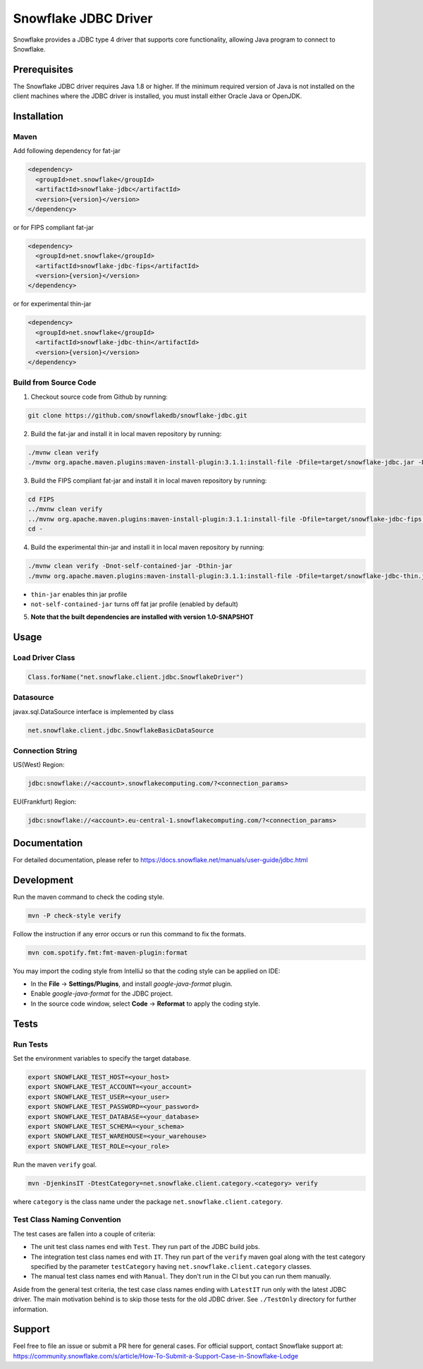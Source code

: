Snowflake JDBC Driver
*********************

.. image:: https://github.com/snowflakedb/snowflake-jdbc/workflows/Build%20and%20Test/badge.svg?branch=master
      :target: https://github.com/snowflakedb/snowflake-jdbc/actions?query=workflow%3A%22Build+and+Test%22+branch%3Amaster

.. image:: https://codecov.io/gh/snowflakedb/snowflake-jdbc/branch/master/graph/badge.svg?token=Mj6uPxk0pV
     :target: https://codecov.io/gh/snowflakedb/snowflake-jdbc

.. image:: http://img.shields.io/:license-Apache%202-brightgreen.svg
    :target: http://www.apache.org/licenses/LICENSE-2.0.txt
    
.. image:: https://maven-badges.herokuapp.com/maven-central/net.snowflake/snowflake-jdbc/badge.svg?style=plastic
    :target: https://repo1.maven.org/maven2/net/snowflake/snowflake-jdbc/
    
Snowflake provides a JDBC type 4 driver that supports core functionality, allowing Java program to connect to Snowflake.

Prerequisites
=============

The Snowflake JDBC driver requires Java 1.8 or higher. If the minimum required version of Java is not installed on the client machines where the JDBC driver is installed, you must install either Oracle Java or OpenJDK.

Installation
============

Maven
-----
Add following dependency for fat-jar

.. code-block:: xml

    <dependency>
      <groupId>net.snowflake</groupId>
      <artifactId>snowflake-jdbc</artifactId>
      <version>{version}</version>
    </dependency>

or for FIPS compliant fat-jar

.. code-block:: xml

    <dependency>
      <groupId>net.snowflake</groupId>
      <artifactId>snowflake-jdbc-fips</artifactId>
      <version>{version}</version>
    </dependency>

or for experimental thin-jar

.. code-block:: xml

    <dependency>
      <groupId>net.snowflake</groupId>
      <artifactId>snowflake-jdbc-thin</artifactId>
      <version>{version}</version>
    </dependency>

Build from Source Code 
----------------------
1. Checkout source code from Github by running:

.. code-block:: bash

    git clone https://github.com/snowflakedb/snowflake-jdbc.git

2. Build the fat-jar and install it in local maven repository by running:

.. code-block:: bash

    ./mvnw clean verify
    ./mvnw org.apache.maven.plugins:maven-install-plugin:3.1.1:install-file -Dfile=target/snowflake-jdbc.jar -DpomFile=./public_pom.xml

3. Build the FIPS compliant fat-jar and install it in local maven repository by running:

.. code-block:: bash

    cd FIPS
    ../mvnw clean verify
    ../mvnw org.apache.maven.plugins:maven-install-plugin:3.1.1:install-file -Dfile=target/snowflake-jdbc-fips.jar -DpomFile=./public_pom.xml
    cd -

4. Build the experimental thin-jar and install it in local maven repository by running:

.. code-block:: bash

    ./mvnw clean verify -Dnot-self-contained-jar -Dthin-jar
    ./mvnw org.apache.maven.plugins:maven-install-plugin:3.1.1:install-file -Dfile=target/snowflake-jdbc-thin.jar -DpomFile=./thin_public_pom.xml -Dnot-self-contained-jar -Dthin-jar

- ``thin-jar`` enables thin jar profile
- ``not-self-contained-jar`` turns off fat jar profile (enabled by default)

5. **Note that the built dependencies are installed with version 1.0-SNAPSHOT**

Usage
=====

Load Driver Class
-----------------

.. code-block:: java

    Class.forName("net.snowflake.client.jdbc.SnowflakeDriver")

Datasource
----------

javax.sql.DataSource interface is implemented by class

.. code-block:: java

    net.snowflake.client.jdbc.SnowflakeBasicDataSource

Connection String
-----------------

US(West) Region:

.. code-block:: bash

    jdbc:snowflake://<account>.snowflakecomputing.com/?<connection_params>


EU(Frankfurt) Region:

.. code-block:: bash

    jdbc:snowflake://<account>.eu-central-1.snowflakecomputing.com/?<connection_params>

Documentation
=============

For detailed documentation, please refer to https://docs.snowflake.net/manuals/user-guide/jdbc.html

Development
=============

Run the maven command to check the coding style.

.. code-block:: bash

    mvn -P check-style verify

Follow the instruction if any error occurs or run this command to fix the formats.

.. code-block:: bash

    mvn com.spotify.fmt:fmt-maven-plugin:format

You may import the coding style from IntelliJ so that the coding style can be applied on IDE:

- In the **File** -> **Settings/Plugins**, and install `google-java-format` plugin.
- Enable `google-java-format` for the JDBC project.
- In the source code window, select **Code** -> **Reformat** to apply the coding style.

Tests
=====

Run Tests
---------

Set the environment variables to specify the target database.

.. code-block:: bash

    export SNOWFLAKE_TEST_HOST=<your_host>
    export SNOWFLAKE_TEST_ACCOUNT=<your_account>
    export SNOWFLAKE_TEST_USER=<your_user>
    export SNOWFLAKE_TEST_PASSWORD=<your_password>
    export SNOWFLAKE_TEST_DATABASE=<your_database>
    export SNOWFLAKE_TEST_SCHEMA=<your_schema>
    export SNOWFLAKE_TEST_WAREHOUSE=<your_warehouse>
    export SNOWFLAKE_TEST_ROLE=<your_role>

Run the maven ``verify`` goal.

.. code-block:: bash

    mvn -DjenkinsIT -DtestCategory=net.snowflake.client.category.<category> verify

where ``category`` is the class name under the package ``net.snowflake.client.category``.

Test Class Naming Convention
----------------------------

The test cases are fallen into a couple of criteria:

- The unit test class names end with ``Test``. They run part of the JDBC build jobs.
- The integration test class names end with ``IT``. They run part of the ``verify`` maven goal along with the test category specified by the parameter ``testCategory`` having ``net.snowflake.client.category`` classes.
- The manual test class names end with ``Manual``. They don't run in the CI but you can run them manually.

Aside from the general test criteria, the test case class names ending with ``LatestIT`` run only with the latest JDBC driver.
The main motivation behind is to skip those tests for the old JDBC driver. See ``./TestOnly`` directory for further information.

Support
=============

Feel free to file an issue or submit a PR here for general cases. For official support, contact Snowflake support at:
https://community.snowflake.com/s/article/How-To-Submit-a-Support-Case-in-Snowflake-Lodge
